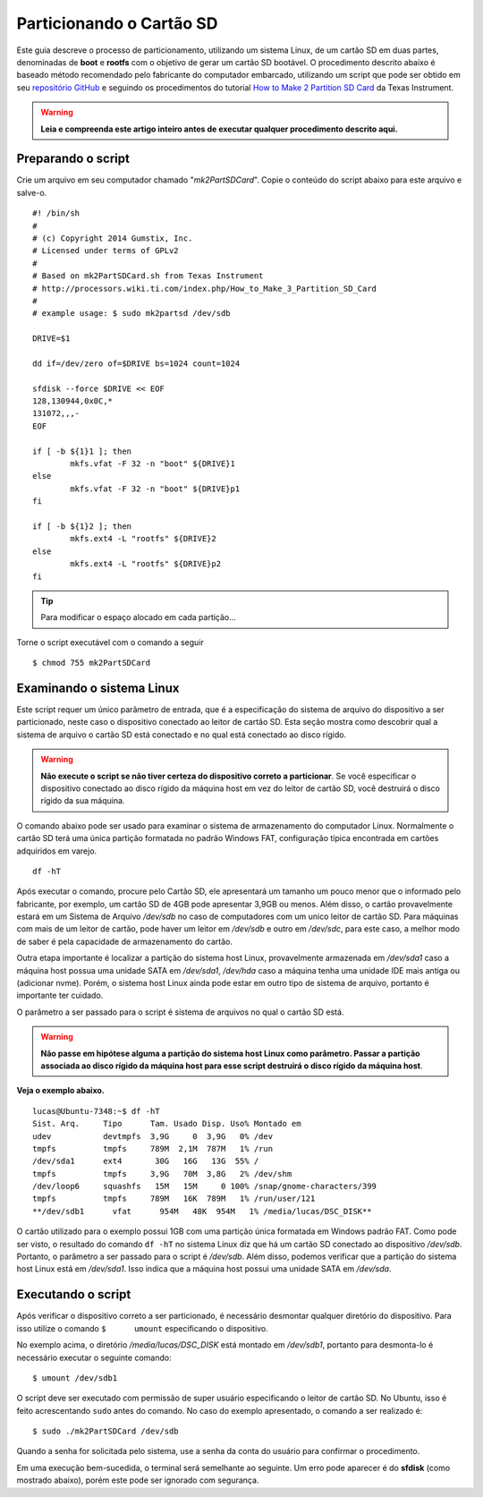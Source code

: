 Particionando o Cartão SD
=========================

Este guia descreve o processo de particionamento, utilizando um sistema Linux, de um cartão SD em duas partes, denominadas de **boot** e **rootfs** com o objetivo de gerar um cartão SD bootável. O procedimento descrito abaixo é baseado método recomendado pelo fabricante do computador embarcado, utilizando um script que pode ser obtido em seu `repositório GitHub`_ e seguindo os procedimentos do tutorial `How to Make 2 Partition SD Card`_ da Texas Instrument. 

.. _repositório GitHub: https://github.com/gumstix/meta-gumstix-extras/blob/dizzy/scripts/mk2partsd

.. _How to Make 2 Partition SD Card: https://processors.wiki.ti.com/index.php/How_to_Make_3_Partition_SD_Card#How_to_Make_2_Partition_SD_Card

.. Warning::
   **Leia e compreenda este artigo inteiro antes de executar qualquer procedimento descrito aqui.** 

Preparando o script
~~~~~~~~~~~~~~~~~~~

Crie um arquivo em seu computador chamado "*mk2PartSDCard*". Copie o conteúdo do script abaixo para este arquivo e salve-o.

::
	
	#! /bin/sh
	#
	# (c) Copyright 2014 Gumstix, Inc.
	# Licensed under terms of GPLv2
	#
	# Based on mk2PartSDCard.sh from Texas Instrument
	# http://processors.wiki.ti.com/index.php/How_to_Make_3_Partition_SD_Card
	#
	# example usage: $ sudo mk2partsd /dev/sdb

	DRIVE=$1

	dd if=/dev/zero of=$DRIVE bs=1024 count=1024

	sfdisk --force $DRIVE << EOF
	128,130944,0x0C,*
	131072,,,-
	EOF

	if [ -b ${1}1 ]; then
		mkfs.vfat -F 32 -n "boot" ${DRIVE}1 
	else 
		mkfs.vfat -F 32 -n "boot" ${DRIVE}p1
	fi

	if [ -b ${1}2 ]; then
		mkfs.ext4 -L "rootfs" ${DRIVE}2
	else 
		mkfs.ext4 -L "rootfs" ${DRIVE}p2
	fi

.. Tip::
   Para modificar o espaço alocado em cada partição... 

.. Descobrir como modificar o espaço alocado 
   Dica: "Essa divisão pode ser modificada alterando-se os valores logo abaixo de "sfdisk" no script."

Torne o script executável com o comando a seguir

::

	$ chmod 755 mk2PartSDCard

Examinando o sistema Linux
~~~~~~~~~~~~~~~~~~~~~~~~~~

Este script requer um único parâmetro de entrada, que é a especificação do sistema de arquivo do dispositivo a ser particionado, neste caso o dispositivo conectado ao leitor de cartão SD. Esta seção mostra como descobrir qual a sistema de arquivo o cartão SD está conectado e no qual está conectado ao disco rígido.

.. Warning::
   **Não execute o script se não tiver certeza do dispositivo correto a particionar**. Se você especificar o dispositivo conectado ao disco rígido da máquina host em vez do leitor de cartão SD, você destruirá o disco rígido da sua máquina. 

O comando abaixo pode ser usado para examinar o sistema de armazenamento do computador Linux. Normalmente o cartão SD terá uma única partição formatada no padrão Windows FAT, configuração típica encontrada em cartões adquiridos em varejo. 

::

	df -hT

Após executar o comando, procure pelo Cartão SD, ele apresentará um tamanho um pouco menor que o informado pelo fabricante, por exemplo, um cartão SD de 4GB pode apresentar 3,9GB ou menos. 
Além disso, o cartão provavelmente estará em um Sistema de Arquivo */dev/sdb* no caso de computadores com um unico leitor de cartão SD. Para máquinas com mais de um leitor de cartão, pode haver um leitor em */dev/sdb* e outro em */dev/sdc*, para este caso, a melhor modo de saber é pela capacidade de armazenamento do cartão. 

Outra etapa importante é localizar a partição do sistema host Linux, provavelmente armazenada em */dev/sda1* caso a máquina host possua uma unidade SATA em */dev/sda1*, */dev/hda* caso a máquina tenha uma unidade IDE mais antiga ou (adicionar nvme). Porém, o sistema host Linux ainda pode estar em outro tipo de sistema de arquivo, portanto é importante ter cuidado.

.. adicionar nvme também

O parâmetro a ser passado para o script é sistema de arquivos no qual o cartão SD está.

.. Warning::
   **Não passe em hipótese alguma a partição do sistema host Linux como parâmetro. Passar a partição associada ao disco rígido da máquina host para esse script destruirá o disco rígido da máquina host**.

**Veja o exemplo abaixo.**

::

	lucas@Ubuntu-7348:~$ df -hT
	Sist. Arq.     Tipo      Tam. Usado Disp. Uso% Montado em
	udev           devtmpfs  3,9G     0  3,9G   0% /dev
	tmpfs          tmpfs     789M  2,1M  787M   1% /run
	/dev/sda1      ext4       30G   16G   13G  55% /
	tmpfs          tmpfs     3,9G   70M  3,8G   2% /dev/shm
	/dev/loop6     squashfs   15M   15M     0 100% /snap/gnome-characters/399
	tmpfs          tmpfs     789M   16K  789M   1% /run/user/121
	**/dev/sdb1      vfat      954M   48K  954M   1% /media/lucas/DSC_DISK**

O cartão utilizado para o exemplo possui 1GB com uma partição única formatada em Windows padrão FAT. Como pode ser visto, o resultado do comando ``df -hT`` no sistema Linux diz que há um cartão SD conectado ao dispositivo */dev/sdb*. Portanto, o parâmetro a ser passado para o script é */dev/sdb*. Além disso, podemos verificar que a partição do sistema host Linux está em */dev/sda1*. Isso indica que a máquina host possui uma unidade SATA em */dev/sda*. 


Executando o script
~~~~~~~~~~~~~~~~~~~

Após verificar o dispositivo correto a ser particionado, é necessário desmontar qualquer diretório do dispositivo. Para isso utilize o comando ``$	umount`` especificando o dispositivo. 

No exemplo acima, o diretório */media/lucas/DSC_DISK* está montado em */dev/sdb1*, portanto para desmonta-lo é necessário executar o seguinte comando:

::

	$ umount /dev/sdb1

O script deve ser executado com permissão de super usuário especificando o leitor de cartão SD. No Ubuntu, isso é feito acrescentando ``sudo`` antes do comando. No caso do exemplo apresentado, o comando a ser realizado é:

::

	$ sudo ./mk2PartSDCard /dev/sdb


Quando a senha for solicitada pelo sistema, use a senha da conta do usuário para confirmar o procedimento.

Em uma execução bem-sucedida, o terminal será semelhante ao seguinte. Um erro pode aparecer é do **sfdisk** (como mostrado abaixo), porém este pode ser ignorado com segurança.
	
